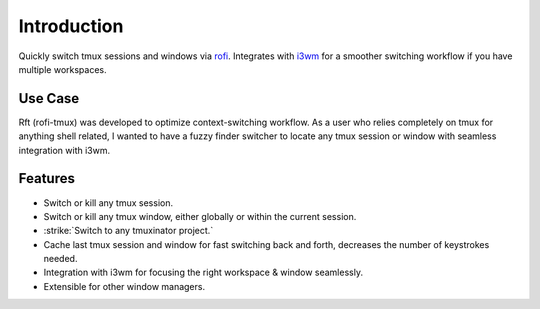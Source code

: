 Introduction
============

.. image:: images/rft.png

Quickly switch tmux sessions and windows via `rofi <https://github.com/davatorium/rofi>`_.
Integrates with `i3wm <http://www.i3wm.org>`_ for a smoother switching workflow
if you have multiple workspaces.

Use Case
--------

Rft (rofi-tmux) was developed to optimize context-switching workflow. As a user who
relies completely on tmux for anything shell related, I wanted to have a fuzzy finder
switcher to locate any tmux session or window with seamless integration with i3wm.

Features
--------

- Switch or kill any tmux session.
- Switch or kill any tmux window, either globally or within the current session.
- :strike:`Switch to any tmuxinator project.`
- Cache last tmux session and window for fast switching back and forth,
  decreases the number of keystrokes needed.
- Integration with i3wm for focusing the right workspace & window seamlessly.
- Extensible for other window managers.
